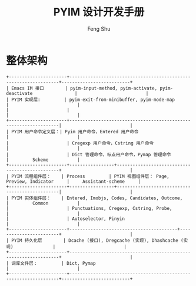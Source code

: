 #+TITLE: PYIM 设计开发手册
#+AUTHOR: Feng Shu

* 整体架构
#+begin_example
+----------------------+------------------------------------------------------------------+--------------------------+
| Emacs IM 接口        | pyim-input-method, pyim-activate, pyim-deactivate                |                          |
| PYIM 实现层:         | pyim-exit-from-minibuffer, pyim-mode-map                         |                          |
|                      |                                                                  |                          |
+----------------------+------------------------------------------------------------------|                          |
| PYIM 用户命令定义层：| Pyim 用户命令，Entered 用户命令                                  |                          |
|                      | Cregexp 用户命令，Cstring 用户命令                               |                          |
|                      | Dict 管理命令，标点用户命令，Pymap 管理命令                      |         Scheme           |
+----------------------+-----------------+------------------------------------------------+                          |
| PYIM 流程组件层：    | Process         | PYIM 视图组件层： Page, Preview, Indicator     |     Assistant-scheme     |
+----------------------+-----------------+------------------------------------------------|                          |
| PYIM 实体组件层：    | Entered, Imobjs, Codes, Candidates, Outcome,                     |         Common           |
|                      | Punctuations, Cregexp, Cstring, Probe,                           |                          |
|                      | Autoselector, Pinyin                                             |                          |
+----------------------+-----------------------------------------+------------------------+                          |
| PYIM 持久化层        | Dcache (接口), Dregcache (实现), Dhashcache (实现)               |                          |
+----------------------+------------------------------------------------------------------+                          |
| 词库文件层：         | Dict, Pymap                                                      |                          |
+----------------------+------------------------------------------------------------------+--------------------------+
#+end_example


